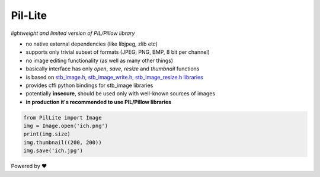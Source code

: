 Pil-Lite
=========

*lightweight and limited version of PIL/Pillow library*

* no native external dependencies (like libjpeg, zlib etc)
* supports only trivial subset of formats (JPEG, PNG, BMP, 8 bit per channel)
* no image editing functionality (as well as many other things)
* basically interface has only *open*, *save*, *resize* and *thumbnail* functions
* is based on `stb_image.h, stb_image_write.h, stb_image_resize.h libraries <https://github.com/nothings/stb>`_
* provides cffi python bindings for stb_image libraries
* potentially **insecure**, should be used only with well-known sources of images
* **in production it's recommended to use PIL/Pillow libraries**

.. code:: python

    from PilLite import Image
    img = Image.open('ich.png')
    print(img.size)
    img.thumbnail((200, 200))
    img.save('ich.jpg')


Powered by ❤️

